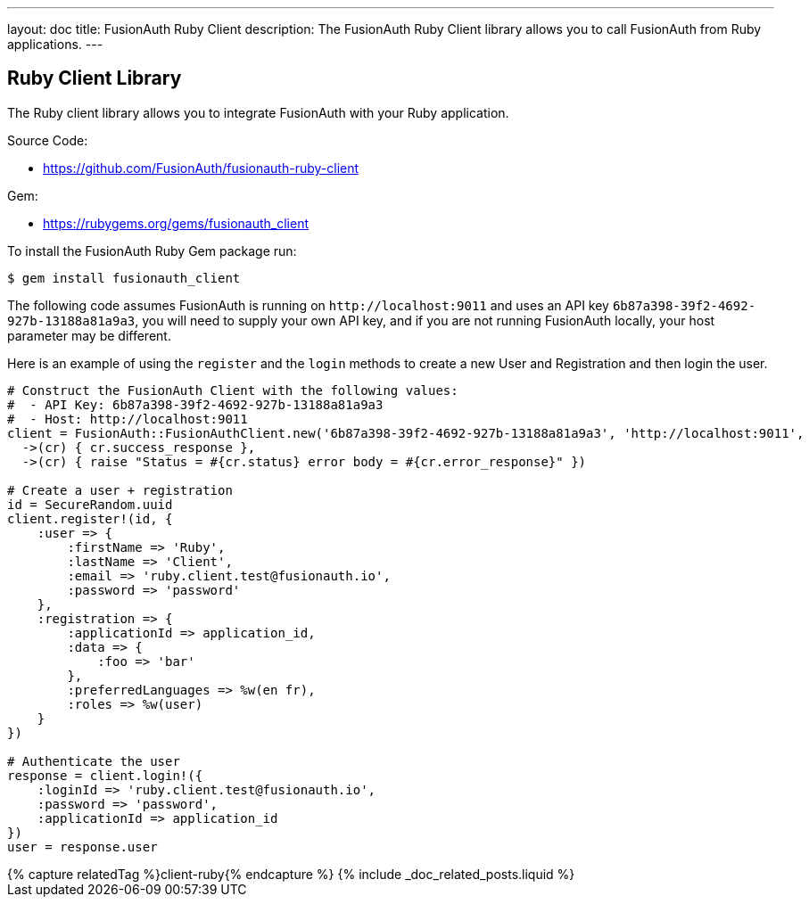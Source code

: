 ---
layout: doc
title: FusionAuth Ruby Client
description: The FusionAuth Ruby Client library allows you to call FusionAuth from Ruby applications.
---

:sectnumlevels: 0

== Ruby Client Library

The Ruby client library allows you to integrate FusionAuth with your Ruby application.

Source Code:

* https://github.com/FusionAuth/fusionauth-ruby-client

Gem:

* https://rubygems.org/gems/fusionauth_client

To install the FusionAuth Ruby Gem package run:

```bash
$ gem install fusionauth_client
```

The following code assumes FusionAuth is running on `\http://localhost:9011` and uses an API key `6b87a398-39f2-4692-927b-13188a81a9a3`, you will need to supply your own API key, and if you are not running FusionAuth locally, your host parameter may be different.

Here is an example of using the `register` and the `login` methods to create a new User and Registration and then login the user.

[source,ruby]
----
# Construct the FusionAuth Client with the following values:
#  - API Key: 6b87a398-39f2-4692-927b-13188a81a9a3
#  - Host: http://localhost:9011
client = FusionAuth::FusionAuthClient.new('6b87a398-39f2-4692-927b-13188a81a9a3', 'http://localhost:9011',
  ->(cr) { cr.success_response },
  ->(cr) { raise "Status = #{cr.status} error body = #{cr.error_response}" })

# Create a user + registration
id = SecureRandom.uuid
client.register!(id, {
    :user => {
        :firstName => 'Ruby',
        :lastName => 'Client',
        :email => 'ruby.client.test@fusionauth.io',
        :password => 'password'
    },
    :registration => {
        :applicationId => application_id,
        :data => {
            :foo => 'bar'
        },
        :preferredLanguages => %w(en fr),
        :roles => %w(user)
    }
})

# Authenticate the user
response = client.login!({
    :loginId => 'ruby.client.test@fusionauth.io',
    :password => 'password',
    :applicationId => application_id
})
user = response.user
----

++++
{% capture relatedTag %}client-ruby{% endcapture %}
{% include _doc_related_posts.liquid %}
++++
